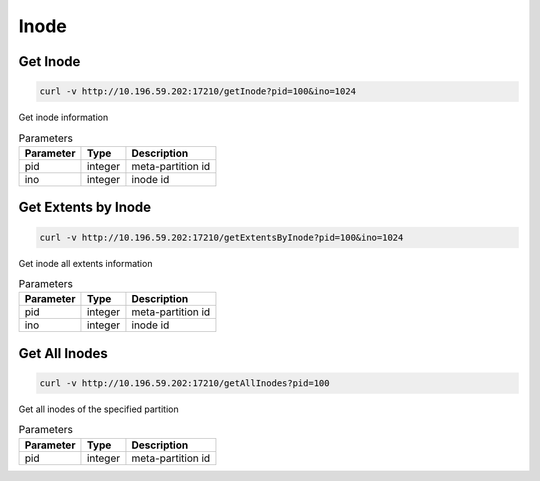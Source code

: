 Inode
=====

Get Inode
------------

.. code-block:: bash

   curl -v http://10.196.59.202:17210/getInode?pid=100&ino=1024

Get inode information
    
.. csv-table:: Parameters
   :header: "Parameter", "Type", "Description"
   
   "pid", "integer", "meta-partition id"
   "ino", "integer", "inode id"

Get Extents by Inode
---------------------

.. code-block:: bash

   curl -v http://10.196.59.202:17210/getExtentsByInode?pid=100&ino=1024

Get inode all extents information
    
.. csv-table:: Parameters
   :header: "Parameter", "Type", "Description"
   
   "pid", "integer", "meta-partition id"
   "ino", "integer", "inode id"
    
Get All Inodes
---------------

.. code-block:: bash

   curl -v http://10.196.59.202:17210/getAllInodes?pid=100

Get all inodes of the specified partition

.. csv-table:: Parameters
   :header: "Parameter", "Type", "Description"
   
   "pid", "integer", "meta-partition id"
    
